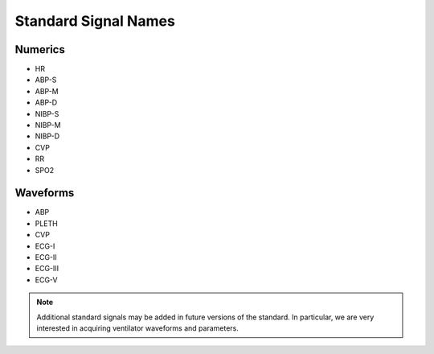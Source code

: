 Standard Signal Names
----------------------

Numerics
^^^^^^^^^

- HR
- ABP-S
- ABP-M
- ABP-D
- NIBP-S
- NIBP-M
- NIBP-D
- CVP
- RR
- SPO2

Waveforms
^^^^^^^^^^
- ABP
- PLETH
- CVP
- ECG-I
- ECG-II
- ECG-III
- ECG-V

.. note::

    Additional standard signals may be added in future versions of the standard. 
    In particular, we are very interested in acquiring ventilator waveforms and parameters. 